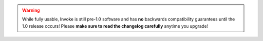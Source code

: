 .. warning::
    While fully usable, Invoke is still pre-1.0 software and has **no**
    backwards compatibility guarantees until the 1.0 release occurs! Please
    **make sure to read the changelog carefully** anytime you upgrade!
